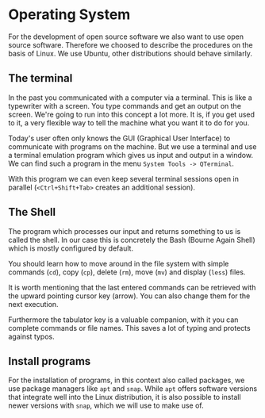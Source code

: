 * Operating System
:PROPERTIES:
:EXPORT_FILE_NAME: operating-system.en.md
:EXPORT_HUGO_WEIGHT: 10
:END: 
For the development of open source software we also want to use open source
software. Therefore we choosed to describe the procedures on the basis of Linux.
We use Ubuntu, other distributions should behave similarly.
** The terminal
In the past you communicated with a computer via a terminal. This is like a
typewriter with a screen. You type commands and get an output on the screen.
We're going to run into this concept a lot more. It is, if you get used to it,
a very flexible way to tell the machine what you want it to do for you.

Today's user often only knows the GUI (Graphical User Interface) to communicate
with programs on the machine. But we use a terminal and use a terminal emulation
program which gives us input and output in a window.
We can find such a program in the menu ~System Tools -> QTerminal~.

With this program we can even keep several terminal sessions open in parallel
(~<Ctrl+Shift+Tab>~ creates an additional session).

** The Shell
The program which processes our input and returns something to us is called the
shell. In our case this is concretely the Bash (Bourne Again Shell)
which is mostly configured by default.

You should learn how to move around in the file system with simple commands (~cd~),
copy (~cp~), delete (~rm~), move (~mv~) and display (~less~) files.

It is worth mentioning that the last entered commands can be retrieved with the
upward pointing cursor key (arrow).
You can also change them for the next execution.

Furthermore the tabulator key
is a valuable companion, with it you can complete commands or file names.
This saves a lot of typing and protects against typos.

** Install programs
For the installation of programs, in this context also called packages, we use 
package managers like ~apt~ and ~snap~. While ~apt~
offers software versions that integrate well into the Linux distribution,
it is also possible to install newer versions with ~snap~, which we will use
to make use of.

